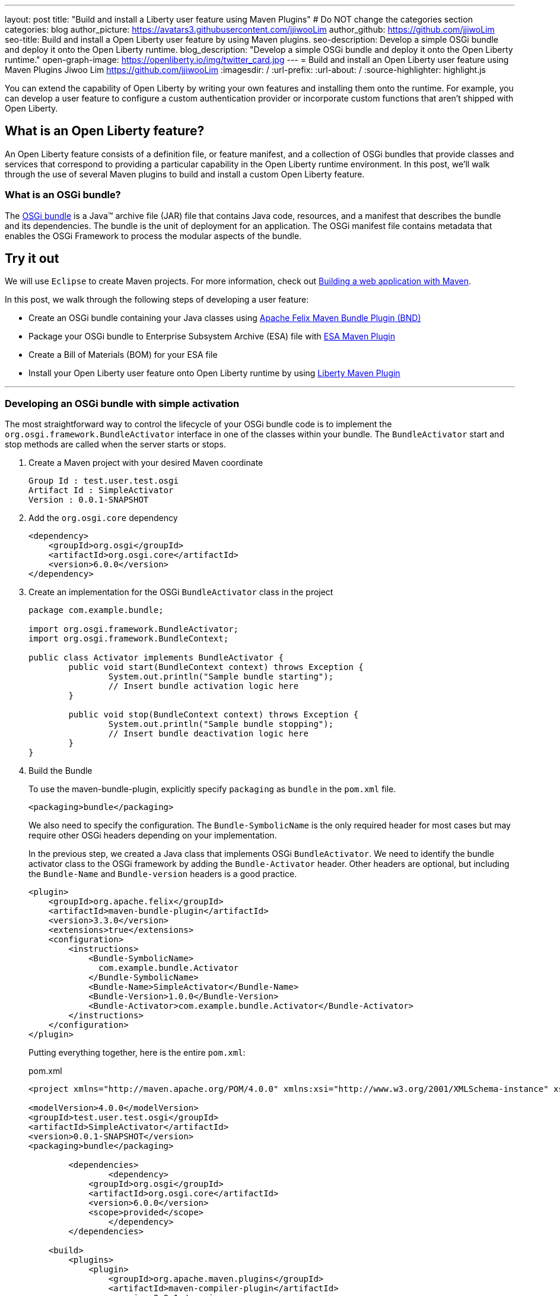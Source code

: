 ---
layout: post
title: "Build and install a Liberty user feature using Maven Plugins"
# Do NOT change the categories section
categories: blog
author_picture: https://avatars3.githubusercontent.com/jjiwooLim
author_github: https://github.com/jjiwoLim
seo-title: Build and install a Open Liberty user feature by using Maven plugins.
seo-description: Develop a simple OSGi bundle and deploy it onto the Open Liberty runtime.
blog_description: "Develop a simple OSGi bundle and deploy it onto the Open Liberty runtime."
open-graph-image: https://openliberty.io/img/twitter_card.jpg
---
= Build and install an Open Liberty user feature using Maven Plugins
Jiwoo Lim <https://github.com/jjiwooLim>
:imagesdir: /
:url-prefix:
:url-about: /
:source-highlighter: highlight.js

You can extend the capability of Open Liberty by writing your own features and installing them onto the runtime. For example, you can develop a user feature to configure a custom authentication provider or incorporate custom functions that aren't shipped with Open Liberty.

== What is an Open Liberty feature?
An Open Liberty feature consists of a definition file, or feature manifest, and a collection of OSGi bundles that provide classes and services that correspond to providing a particular capability in the Open Liberty runtime environment. In this post, we’ll walk through the use of several Maven plugins to build and install a custom Open Liberty feature.

=== What is an OSGi bundle?

The link:https://www.ibm.com/docs/en/wasdtfe?topic=overview-osgi-bundles[OSGi bundle] is a Java™ archive file (JAR) file that contains Java code, resources, and a manifest that describes the bundle and its dependencies. The bundle is the unit of deployment for an application. The OSGi manifest file contains metadata that enables the OSGi Framework to process the modular aspects of the bundle.

== Try it out

We will use `Eclipse` to create Maven projects.
For more information, check out link:{url-prefix}/guides/maven-intro.html[Building a web application with Maven].

In this post, we walk through the following steps of developing a user feature:

- Create an OSGi bundle containing your Java classes using link:https://felix.apache.org/documentation/subprojects/apache-felix-maven-bundle-plugin-bnd.html#_using_the_plugin[Apache Felix Maven Bundle Plugin (BND)]
- Package your OSGi bundle to Enterprise Subsystem Archive (ESA) file with link:https://aries.apache.org/documentation/modules/esamavenpluginproject.html[ESA Maven Plugin]
- Create a Bill of Materials (BOM) for your ESA file
- Install your Open Liberty user feature onto Open Liberty runtime by using link:https://github.com/OpenLiberty/ci.maven[Liberty Maven Plugin]

'''
=== Developing an OSGi bundle with simple activation

The most straightforward way to control the lifecycle of your OSGi bundle code is to implement the `org.osgi.framework.BundleActivator` interface in one of the classes within your bundle. The `BundleActivator` start and stop methods are called when the server starts or stops.

[start=1]
. Create a Maven project with your desired Maven coordinate
+
[source, txt]
----
Group Id : test.user.test.osgi
Artifact Id : SimpleActivator
Version : 0.0.1-SNAPSHOT
----

. Add the `org.osgi.core` dependency
+
[source, xml]
----
<dependency>
    <groupId>org.osgi</groupId>
    <artifactId>org.osgi.core</artifactId>
    <version>6.0.0</version>
</dependency>
----

. Create an implementation for the OSGi `BundleActivator` class in the project
+
[source, java]
----
package com.example.bundle;

import org.osgi.framework.BundleActivator;
import org.osgi.framework.BundleContext;

public class Activator implements BundleActivator {
	public void start(BundleContext context) throws Exception {
		System.out.println("Sample bundle starting");
		// Insert bundle activation logic here
	}

	public void stop(BundleContext context) throws Exception {
		System.out.println("Sample bundle stopping");
		// Insert bundle deactivation logic here
	}
}
----

. Build the Bundle
+
To use the maven-bundle-plugin, explicitly specify `packaging` as `bundle` in the `pom.xml` file.
+
[source, xml]
----
<packaging>bundle</packaging>
----
+
We also need to specify the configuration. The `Bundle-SymbolicName` is the only required header for most cases but may require other OSGi headers depending on your implementation.
+
In the previous step, we created a Java class that implements OSGi `BundleActivator`. We need to identify the bundle activator class to the OSGi framework by adding the `Bundle-Activator` header. Other headers are optional, but including the `Bundle-Name` and `Bundle-version` headers is a good practice.
+
[source, xml]
----
<plugin>
    <groupId>org.apache.felix</groupId>
    <artifactId>maven-bundle-plugin</artifactId>
    <version>3.3.0</version>
    <extensions>true</extensions>
    <configuration>
        <instructions>
            <Bundle-SymbolicName>
              com.example.bundle.Activator
            </Bundle-SymbolicName>
            <Bundle-Name>SimpleActivator</Bundle-Name>
            <Bundle-Version>1.0.0</Bundle-Version>
            <Bundle-Activator>com.example.bundle.Activator</Bundle-Activator>
        </instructions>
    </configuration>
</plugin>
----
+
Putting everything together, here is the entire `pom.xml`:
+
[source, xml]
.pom.xml
----
<project xmlns="http://maven.apache.org/POM/4.0.0" xmlns:xsi="http://www.w3.org/2001/XMLSchema-instance" xsi:schemaLocation="http://maven.apache.org/POM/4.0.0 https://maven.apache.org/xsd/maven-4.0.0.xsd">

<modelVersion>4.0.0</modelVersion>
<groupId>test.user.test.osgi</groupId>
<artifactId>SimpleActivator</artifactId>
<version>0.0.1-SNAPSHOT</version>
<packaging>bundle</packaging>

	<dependencies>
		<dependency>
	    <groupId>org.osgi</groupId>
	    <artifactId>org.osgi.core</artifactId>
	    <version>6.0.0</version>
	    <scope>provided</scope>
		</dependency>
	</dependencies>

    <build>
        <plugins>
            <plugin>
                <groupId>org.apache.maven.plugins</groupId>
                <artifactId>maven-compiler-plugin</artifactId>
                <version>3.8.1</version>
            </plugin>
            <plugin>
                <groupId>org.apache.felix</groupId>
                <artifactId>maven-bundle-plugin</artifactId>
                <version>3.3.0</version>
                <extensions>true</extensions>
                <configuration>
                    <instructions>
                        <Bundle-SymbolicName>
                          com.example.bundle.Activator
                        </Bundle-SymbolicName>
                        <Bundle-Name>SimpleActivator</Bundle-Name>
                        <Bundle-Version>1.0.0</Bundle-Version>
                        <Bundle-Activator>com.example.bundle.Activator</Bundle-Activator>
                    </instructions>
                </configuration>
            </plugin>
        </plugins>
    </build>
</project>
----
Run `**_mvn clean install_**` to build the bundle. Inside the bundle JAR file, you will find the MANIFEST.MF file with the metadata of the bundle.
+
.MANIFEST.MF
[source,txt]
----
Manifest-Version: 1.0
Bnd-LastModified: 1644446481175
Build-Jdk: 11.0.10
Built-By: jiwoolim
Bundle-Activator: com.example.bundle.Activator
Bundle-ManifestVersion: 2
Bundle-Name: SimpleActivator
Bundle-SymbolicName: com.example.bundle.Activator
Bundle-Version: 1.0.0
Created-By: Apache Maven Bundle Plugin
Export-Package: com.example.bundle;uses:="org.osgi.framework";version
 ="1.0.0"
Import-Package: org.osgi.framework;version="[1.8,2)"
Require-Capability: osgi.ee;filter:="(&(osgi.ee=JavaSE)(version=1.6))"
Tool: Bnd-3.3.0.201609221906
----

'''
=== Building an Enterprise Subsystem Archive
The Enterprise Subsystem Archive (ESA) is an archive file (i.e. zip) containing the SUBSYSTEM.MF manifest file. The contents of this manifest file provide information on how to install, resolve and start the bundle.

We will use the link:https://aries.apache.org/documentation/modules/esamavenpluginproject.html[esa-maven-plugin] to package our bundle and to generate SUBSYSTEM.MF file. Set the `packaging` type to *esa* and add the OSGi bundle dependency and appropriate headers.

The SUBSYTEM.MF file must include the following headers:

- *Subsystem-SymbolicName* : Specifies the identity and visibility of the feature
- *Subsystem-Content* : Comma-separated list of bundles and subsystems that are required to run this feature
- *IBM-Feature-Version* : Identifies which version of feature support is required by the runtime environment; Must be set to 2
- *Subsystem-Type* : All Open Liberty features are currently of the same subsystem type `osgi.subsystem.feature`

For details about the format of a feature manifest file, see link:https://www.ibm.com/docs/en/was-liberty/base?topic=manually-liberty-feature-manifest-files[Liberty feature manifest files].

.pom.xml
[source, xml]
----
<project>
  <modelVersion>4.0.0</modelVersion>

  <groupId>test.user.test.osgi</groupId>
  <artifactId>SimpleActivatorESA-</artifactId>
  <version>1.0.0-SNAPSHOT</version>

  <packaging>esa</packaging> <!-- set packaging type to esa -->

  <dependencies>
    <!-- Add OSGi bundle -->
    <dependency>
		<groupId>test.user.test.osgi</groupId>
    	<artifactId>SimpleActivator</artifactId>
    	<version>0.0.1-SNAPSHOT</version>
	</dependency>
  </dependencies>

  <build>
    <plugins>
      <plugin>
        <groupId>org.apache.aries</groupId>
        <artifactId>esa-maven-plugin</artifactId>
        <version>1.0.0</version>
        <extensions>true</extensions>
        <configuration>
          <generateManifest>true</generateManifest>
          <archiveContent>all</archiveContent>
          <instructions>
            <Subsystem-Vendor>IBM</Subsystem-Vendor>
            <IBM-Feature-Version>2</IBM-Feature-Version>
            <IBM-ShortName>SimpleActivator</IBM-ShortName>
            <Subsystem-Type>osgi.subsystem.feature</Subsystem-Type>
            <Subsystem-SymbolicName>
                com.example.bundle.Activator;visibility:=public
            </Subsystem-SymbolicName>
            <Subsystem-Version>1.0.0</Subsystem-Version>
          </instructions>
        </configuration>
      </plugin>
    </plugins>
  </build>
</project>
----
By default it will not generate a manifest, so we have to set the `generateManifest` header to *true*. To install the feature, we need to set the *visibility* directive to "public". We can do so by setting the `Subsystem-SymbolicName` header to "_Bundle-SymbolicName;visibility:=public_". If the *visibility* is set to `protected|private`, Liberty Maven Plugin will not be able to resolve the feature. Also, the mandatory header `Subsystem-Content` will be created automatically by the plugin. `IBM-ShortName` is optional header alias to `Subsystem-SymbolicName``.

Run `**_mvn clean install_**` to create an ESA file. Inside the ESA file, you will find your bundle JAR and SUBSYSTEM.MF.

.SUBSYSTEM.MF
[source, txt]
----
Subsystem-ManifestVersion: 1
Subsystem-SymbolicName: com.example.bundle.Activator;visibility:=public
Subsystem-Version: 1.0.0
Subsystem-Name: SimpleActivatorESA
Subsystem-Content: com.example.bundle.Activator;version="[1.0.0,1.0.0]"
IBM-Feature-Version: 2
IBM-ShortName: SimpleActivator
Subsystem-Type: osgi.subsystem.feature
Subsystem-Vendor: IBM
----
'''
=== Creating Bill of Materials (BOM)
Create a Bill of Materials (BOM) for the user feature ESA file. The BOM is a pom file that manages the dependencies of the project. The Liberty Maven Plugin `prepare-feature` and `install-feature` goals require a BOM file to install an Open Liberty user feature onto the Open Liberty runtime.
[source, xml]
.pom.xml
----
<project xsi:schemaLocation="http://maven.apache.org/POM/4.0.0 http://maven.apache.org/xsd/maven-4.0.0.xsd" xmlns="http://maven.apache.org/POM/4.0.0"
    xmlns:xsi="http://www.w3.org/2001/XMLSchema-instance">
  <modelVersion>4.0.0</modelVersion>

  <groupId>test.user.test.osgi</groupId>
  <artifactId>features-bom</artifactId>
  <version>0.0.1-SNAPSHOT</version>
  <packaging>pom</packaging>
  <name>user features bill of materials</name>
  <description>user features bill of materials</description>
  <url>https://openliberty.io/</url>

  <dependencyManagement>
    <dependencies>
      <dependency>
        <groupId>test.user.test.osgi</groupId>
        <artifactId>SimpleActivatorESA-</artifactId>
        <version>1.0.0-SNAPSHOT</version>
        <scope>runtime</scope>
      </dependency>
    </dependencies>
  </dependencyManagement>
</project>
----
Run `**_mvn clean install_**` to create `features-bom.pom` BOM file.

'''
=== Installing an Open Liberty user feature by using the Liberty Maven Plugin

[start=1]
. To enable the link:https://github.com/OpenLiberty/ci.maven[Liberty Maven Plugin] in your project, add the following to your pom.xml
+
----
<plugin>
   <groupId>io.openliberty.tools</groupId>
   <artifactId>liberty-maven-plugin</artifactId>
   <!-- Specify configuration, executions for liberty-maven-plugin -->
   <configuration>
      <serverName>test</serverName>
   </configuration>
</plugin>
----

. Run `**_mvn liberty:create_**` to create an Open Liberty server `test`

. Specify the feature to install for the `test` server.
+
Open `${project.build.testOutputDirectory}/wlp/server.xml` file and add the user feature. The `usr` extension indicates that the feature will be installed to the `${project.build.testOutputDirectory}/wlp/usr` directory. It also tells the server where to find the user feature when the server starts.
+
[source, xml]
.server.xml
----
<featureManager>
  <acceptLicense>true</acceptLicense>
  <feature>usr:SimpleActivator</feature>
</featureManager>
----

. Import the BOM file we created earlier by adding the following to the pom.xml.
+
[source, xml]
----
<dependencyManagement>
   <dependencies>
     <dependency>
       <groupId>test.user.test.osgi</groupId>
       <artifactId>features-bom</artifactId>
       <version>0.0.1-SNAPSHOT</version>
       <type>pom</type>
     </dependency>
   </dependencies>
 </dependencyManagement>
----

. Run `**_mvn liberty:prepare-feature_**` to generate a `features.json` file. The `features.json` file is a JSON file that contains the information found within a feature's ESA manifest file. JSONs are a key requirement for the installation of any Open Liberty features(s) from a Maven repository.

. Run `**_mvn liberty:install-feature liberty:start_**` to install the user feature and start the server. In the server `messages.log`, you will see `"Sample bundle starting"` when the server starts and `"Sample bundle stopping"` when the server stops, which is the logic we implemented in our `BundleActivator` class.
+
[source, txt]
.messages.log
----
A CWWKE0001I: The server test has been
I CWWKE0002I: The kernel started after 0.571
I CWWKF0007I: Feature update
O Sample bundle starting
A CWWKF0012I: The server installed the following features:
I CWWKF0008I: Feature update completed in 0.091
A CWWKF0011I: The test server is ready to run a smarter planet. The test server started in 0.663
A CWWKE0055I: Server shutdown requested on Monday, February 14, 2022 at 6:03 p.m.. The server test is shutting
A CWWKE1100I: Waiting for up to 30 seconds for the server to
I CWWKE1101I: Server quiesce
O Sample bundle stopping
A CWWKE0036I: The server test stopped after 21 minutes, 4.4
----


== Learn more

- To learn more about product extension and features, see link:https://www.ibm.com/docs/en/was-liberty/base?topic=overview-product-extension[Product extension]
- To learn more about OSGi applications, see link:https://www.ibm.com/docs/en/wasdtfe?topic=developing-osgi-applications[Developing OSGi applications]
- For more information on Liberty Maven Plugins, see link:https://github.com/OpenLiberty/ci.maven[ci.maven]
- To develop user features to secure Liberty, see link:https://www.ibm.com/docs/en/was-liberty/base?topic=applications-developing-extensions-liberty-security-infrastructure[Developing extensions to the Liberty security infrastructure]

